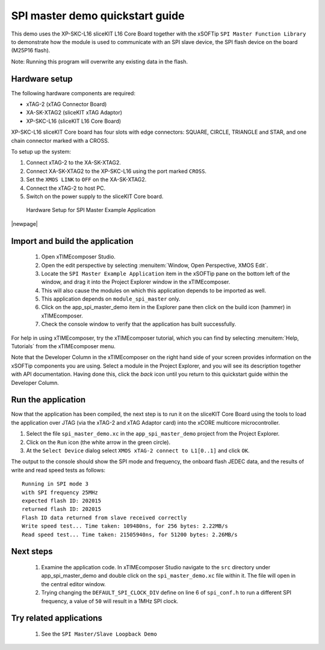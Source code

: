 SPI master demo quickstart guide
================================

This demo uses the XP-SKC-L16 sliceKIT L16 Core Board together with the xSOFTip ``SPI Master Function Library`` to demonstrate how the module is used to communicate with an SPI slave device, the SPI flash device on the board (M25P16 flash).

Note: Running this program will overwrite any existing data in the flash.

Hardware setup
--------------

The following hardware components are required:

* xTAG-2 (xTAG Connector Board)
* XA-SK-XTAG2 (sliceKIT xTAG Adaptor)
* XP-SKC-L16 (sliceKIT L16 Core Board)

XP-SKC-L16 sliceKIT Core board has four slots with edge connectors: SQUARE, CIRCLE, TRIANGLE and STAR, and one chain connector marked with a CROSS.

To setup up the system:

#. Connect xTAG-2 to the XA-SK-XTAG2.
#. Connect XA-SK-XTAG2 to the XP-SKC-L16 using the port marked ``CROSS``.
#. Set the ``XMOS LINK`` to ``OFF`` on the XA-SK-XTAG2.
#. Connect the xTAG-2 to host PC.
#. Switch on the power supply to the sliceKIT Core board.


.. figure:: images/hardware_setup.jpg
    
   Hardware Setup for SPI Master Example Application

|newpage|

Import and build the application
--------------------------------

   #. Open xTIMEcomposer Studio.
   #. Open the edit perspective by selecting :menuitem:`Window, Open Perspective, XMOS Edit`.
   #. Locate the ``SPI Master Example Application`` item in the xSOFTip pane on the bottom left of the window, and drag it into the Project Explorer window in the xTIMEcomposer.
   #. This will also cause the modules on which this application depends to be imported as well.
   #. This application depends on ``module_spi_master`` only.
   #. Click on the app_spi_master_demo item in the Explorer pane then click on the build icon (hammer) in xTIMEcomposer.
   #. Check the console window to verify that the application has built successfully.

For help in using xTIMEcomposer, try the xTIMEcomposer tutorial, which you can find by selecting :menuitem:`Help, Tutorials` from the xTIMEcomposer menu.

Note that the Developer Column in the xTIMEcomposer on the right hand side of your screen provides information on the xSOFTip components you are using. Select a module in the Project Explorer, and you will see its description together with API documentation. Having done this, click the `back` icon until you return to this quickstart guide within the Developer Column.

Run the application
-------------------

Now that the application has been compiled, the next step is to run it on the sliceKIT Core Board using the tools to load the application over JTAG (via the xTAG-2 and xTAG Adaptor card) into the xCORE multicore microcontroller.

#. Select the file ``spi_master_demo.xc`` in the ``app_spi_master_demo`` project from the Project Explorer.
#. Click on the ``Run`` icon (the white arrow in the green circle).
#. At the ``Select Device`` dialog select ``XMOS xTAG-2 connect to L1[0..1]`` and click ``OK``.

The output to the console should show the SPI mode and frequency, the onboard flash JEDEC data, and the results of write and read speed tests as follows::

  Running in SPI mode 3
  with SPI frequency 25MHz
  expected flash ID: 202015
  returned flash ID: 202015
  Flash ID data returned from slave received correctly
  Write speed test... Time taken: 109480ns, for 256 bytes: 2.22MB/s
  Read speed test... Time taken: 21505940ns, for 51200 bytes: 2.26MB/s

Next steps
----------

   #. Examine the application code. In xTIMEcomposer Studio navigate to the ``src`` directory under app_spi_master_demo and double click on the ``spi_master_demo.xc`` file within it. The file will open in the central editor window.
   #. Trying changing the ``DEFAULT_SPI_CLOCK_DIV`` define on line 6 of ``spi_conf.h`` to run a different SPI frequency, a value of ``50`` will result in a 1MHz SPI clock.

Try related applications
------------------------

   #. See the ``SPI Master/Slave Loopback Demo``

